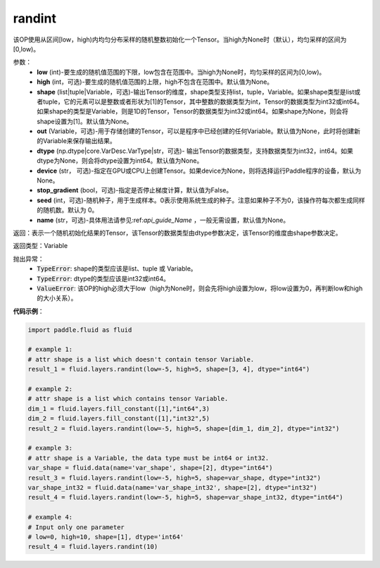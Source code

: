 .. _cn_api_fluid_layers_randint:

randint
-------------------------------

.. py:function:: paddle.fluid.layers.randint(low, high=None, shape=None, out=None, dtype=None, device=None, stop_gradient=False, seed=0, name=None)

该OP使用从区间[low，high)内均匀分布采样的随机整数初始化一个Tensor。当high为None时（默认），均匀采样的区间为[0,low)。

参数：
    - **low** (int)-要生成的随机值范围的下限，low包含在范围中。当high为None时，均匀采样的区间为[0,low)。
    - **high** (int，可选)-要生成的随机值范围的上限，high不包含在范围中。默认值为None。
    - **shape** (list|tuple|Variable，可选)-输出Tensor的维度，shape类型支持list，tuple，Variable。如果shape类型是list或者tuple，它的元素可以是整数或者形状为[1]的Tensor，其中整数的数据类型为int，Tensor的数据类型为int32或int64。如果shape的类型是Variable，则是1D的Tensor，Tensor的数据类型为int32或int64。如果shape为None，则会将shape设置为[1]。默认值为None。
    - **out** (Variable，可选)-用于存储创建的Tensor，可以是程序中已经创建的任何Variable。默认值为None，此时将创建新的Variable来保存输出结果。
    - **dtype** (np.dtype|core.VarDesc.VarType|str，可选)- 输出Tensor的数据类型，支持数据类型为int32，int64。如果dtype为None，则会将dtype设置为int64。默认值为None。
    - **device** (str， 可选)-指定在GPU或CPU上创建Tensor。如果device为None，则将选择运行Paddle程序的设备，默认为None。
    - **stop_gradient** (bool，可选)-指定是否停止梯度计算，默认值为False。
    - **seed** (int，可选)-随机种子，用于生成样本。0表示使用系统生成的种子。注意如果种子不为0，该操作符每次都生成同样的随机数。默认为 0。
    - **name** (str，可选)-具体用法请参见:ref:`api_guide_Name` ，一般无需设置，默认值为None。

返回：表示一个随机初始化结果的Tensor，该Tensor的数据类型由dtype参数决定，该Tensor的维度由shape参数决定。

返回类型：Variable

抛出异常：
    - :code:`TypeError`: shape的类型应该是list、tuple 或 Variable。
    - :code:`TypeError`: dtype的类型应该是int32或int64。
    - :code:`ValueError`: 该OP的high必须大于low（high为None时，则会先将high设置为low，将low设置为0，再判断low和high的大小关系）。

**代码示例**：

.. code-block:: python

    import paddle.fluid as fluid

    # example 1:
    # attr shape is a list which doesn't contain tensor Variable.
    result_1 = fluid.layers.randint(low=-5, high=5, shape=[3, 4], dtype="int64")

    # example 2:
    # attr shape is a list which contains tensor Variable.
    dim_1 = fluid.layers.fill_constant([1],"int64",3)
    dim_2 = fluid.layers.fill_constant([1],"int32",5)
    result_2 = fluid.layers.randint(low=-5, high=5, shape=[dim_1, dim_2], dtype="int32")

    # example 3:
    # attr shape is a Variable, the data type must be int64 or int32.
    var_shape = fluid.data(name='var_shape', shape=[2], dtype="int64")
    result_3 = fluid.layers.randint(low=-5, high=5, shape=var_shape, dtype="int32")
    var_shape_int32 = fluid.data(name='var_shape_int32', shape=[2], dtype="int32")
    result_4 = fluid.layers.randint(low=-5, high=5, shape=var_shape_int32, dtype="int64")

    # example 4:
    # Input only one parameter
    # low=0, high=10, shape=[1], dtype='int64'
    result_4 = fluid.layers.randint(10)
